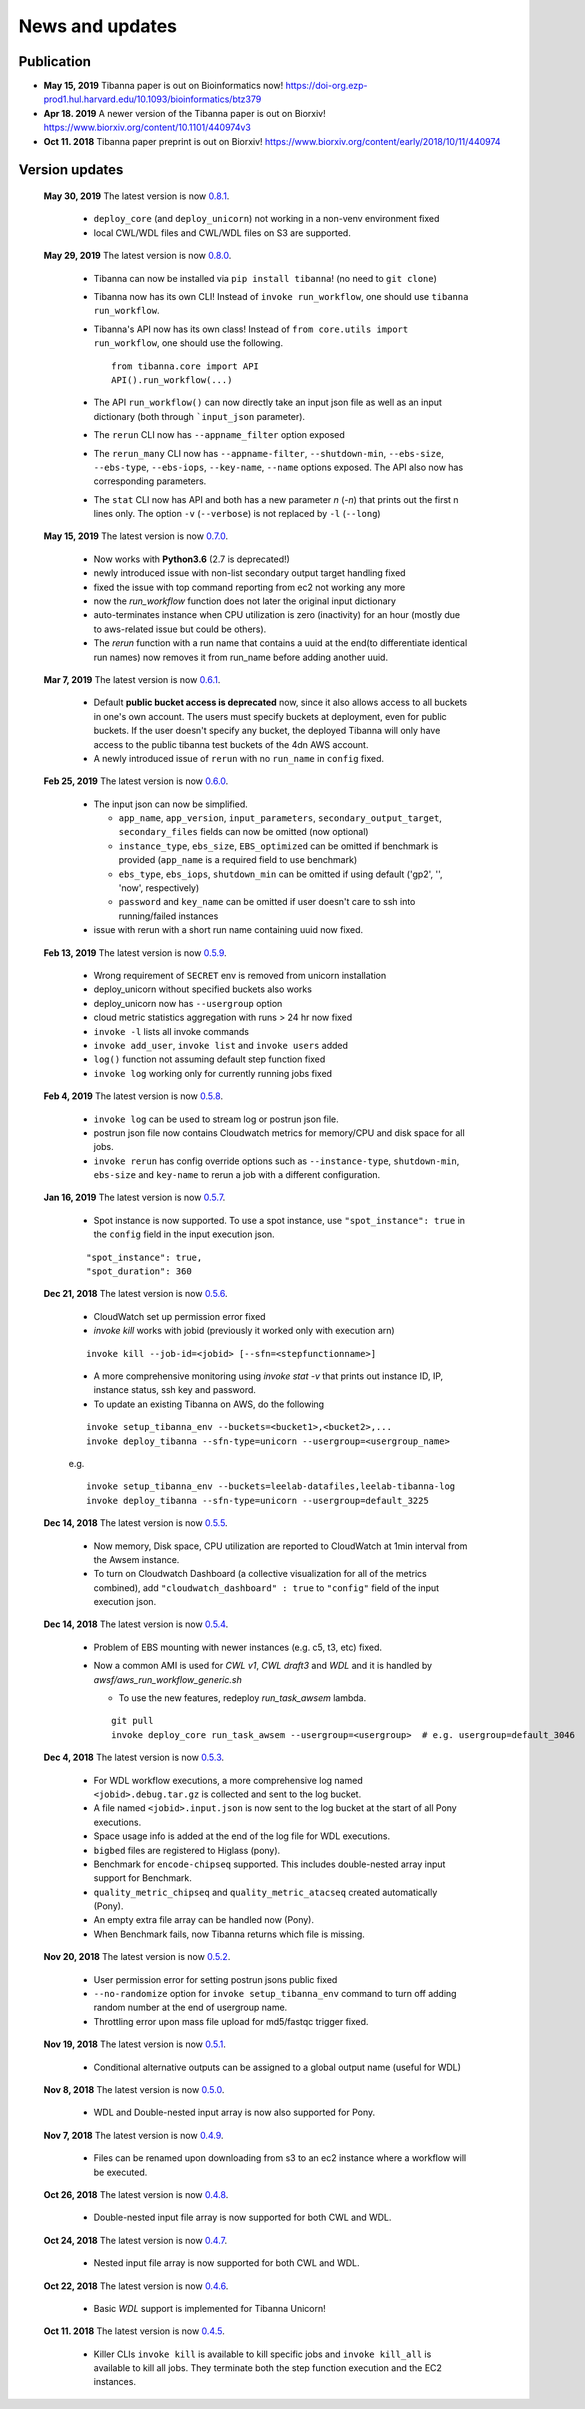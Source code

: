 ================
News and updates
================

Publication
+++++++++++

- **May 15, 2019**  Tibanna paper is out on Bioinformatics now! https://doi-org.ezp-prod1.hul.harvard.edu/10.1093/bioinformatics/btz379
- **Apr 18. 2019**  A newer version of the Tibanna paper is out on Biorxiv! https://www.biorxiv.org/content/10.1101/440974v3
- **Oct 11. 2018**  Tibanna paper preprint is out on Biorxiv! https://www.biorxiv.org/content/early/2018/10/11/440974


Version updates
+++++++++++++++


  **May 30, 2019** The latest version is now 0.8.1_.

    - ``deploy_core`` (and ``deploy_unicorn``) not working in a non-venv environment fixed
    - local CWL/WDL files and CWL/WDL files on S3 are supported.


  **May 29, 2019** The latest version is now 0.8.0_.

    - Tibanna can now be installed via ``pip install tibanna``! (no need to ``git clone``)
    - Tibanna now has its own CLI! Instead of ``invoke run_workflow``, one should use ``tibanna run_workflow``.
    - Tibanna's API now has its own class! Instead of ``from core.utils import run_workflow``, one should use the following.

      ::

          from tibanna.core import API
          API().run_workflow(...)


    - The API ``run_workflow()`` can now directly take an input json file as well as an input dictionary (both through ```input_json`` parameter).
    - The ``rerun`` CLI now has ``--appname_filter`` option exposed
    - The ``rerun_many`` CLI now has ``--appname-filter``, ``--shutdown-min``, ``--ebs-size``, ``--ebs-type``, ``--ebs-iops``, ``--key-name``, ``--name`` options exposed.
      The API also now has corresponding parameters.
    - The ``stat`` CLI now has API and both has a new parameter `n` (`-n`) that prints out the first n lines only. The option ``-v`` (``--verbose``) is not replaced by ``-l`` (``--long``)


  **May 15, 2019** The latest version is now 0.7.0_.

    - Now works with **Python3.6** (2.7 is deprecated!)
    - newly introduced issue with non-list secondary output target handling fixed
    - fixed the issue with top command reporting from ec2 not working any more
    - now the `run_workflow` function does not later the original input dictionary
    - auto-terminates instance when CPU utilization is zero (inactivity) for an hour (mostly due to aws-related issue but could be others).
    - The `rerun` function with a run name that contains a uuid at the end(to differentiate identical run names) now removes it from run_name before adding another uuid.

  **Mar 7, 2019** The latest version is now 0.6.1_.

    - Default **public bucket access is deprecated** now, since it also allows access to all buckets in one's own account.
      The users must specify buckets at deployment, even for public buckets.
      If the user doesn't specify any bucket, the deployed Tibanna will only have access to the public tibanna test buckets of the 4dn AWS account.
    - A newly introduced issue of ``rerun`` with no ``run_name`` in ``config`` fixed.

  
  **Feb 25, 2019** The latest version is now 0.6.0_.

    - The input json can now be simplified.

      - ``app_name``, ``app_version``, ``input_parameters``, ``secondary_output_target``, ``secondary_files`` fields can now be omitted (now optional)
      - ``instance_type``, ``ebs_size``, ``EBS_optimized`` can be omitted if benchmark is provided (``app_name`` is a required field to use benchmark)
      - ``ebs_type``, ``ebs_iops``, ``shutdown_min`` can be omitted if using default ('gp2', '', 'now', respectively)
      - ``password`` and ``key_name`` can be omitted if user doesn't care to ssh into running/failed instances

    - issue with rerun with a short run name containing uuid now fixed.

  **Feb 13, 2019** The latest version is now 0.5.9_.

    - Wrong requirement of ``SECRET`` env is removed from unicorn installation
    - deploy_unicorn without specified buckets also works
    - deploy_unicorn now has ``--usergroup`` option
    - cloud metric statistics aggregation with runs > 24 hr now fixed
    - ``invoke -l`` lists all invoke commands
    - ``invoke add_user``, ``invoke list`` and ``invoke users`` added
    - ``log()`` function not assuming default step function fixed
    - ``invoke log`` working only for currently running jobs fixed


  **Feb 4, 2019** The latest version is now 0.5.8_.

    - ``invoke log`` can be used to stream log or postrun json file.
    - postrun json file now contains Cloudwatch metrics for memory/CPU and disk space for all jobs.
    - ``invoke rerun`` has config override options such as ``--instance-type``, ``shutdown-min``, ``ebs-size`` and ``key-name``
      to rerun a job with a different configuration.


  **Jan 16, 2019** The latest version is now 0.5.7_.

    - Spot instance is now supported. To use a spot instance, use ``"spot_instance": true`` in the ``config`` field in the input execution json.

    ::

        "spot_instance": true,
        "spot_duration": 360


  **Dec 21, 2018** The latest version is now 0.5.6_.

    - CloudWatch set up permission error fixed
    - `invoke kill` works with jobid (previously it worked only with execution arn)
    
    ::

        invoke kill --job-id=<jobid> [--sfn=<stepfunctionname>]

    - A more comprehensive monitoring using `invoke stat -v` that prints out instance ID, IP, instance status, ssh key and password.
    - To update an existing Tibanna on AWS, do the following
    
    ::

        invoke setup_tibanna_env --buckets=<bucket1>,<bucket2>,...
        invoke deploy_tibanna --sfn-type=unicorn --usergroup=<usergroup_name>

    e.g.

    ::

        invoke setup_tibanna_env --buckets=leelab-datafiles,leelab-tibanna-log
        invoke deploy_tibanna --sfn-type=unicorn --usergroup=default_3225



  **Dec 14, 2018** The latest version is now 0.5.5_.

    - Now memory, Disk space, CPU utilization are reported to CloudWatch at 1min interval from the Awsem instance.
    - To turn on Cloudwatch Dashboard (a collective visualization for all of the metrics combined),
      add ``"cloudwatch_dashboard" : true`` to ``"config"`` field of the input execution json.
      

  **Dec 14, 2018** The latest version is now 0.5.4_.

    - Problem of EBS mounting with newer instances (e.g. c5, t3, etc) fixed.
    - Now a common AMI is used for `CWL v1`, `CWL draft3` and `WDL` and it is handled by `awsf/aws_run_workflow_generic.sh`

      - To use the new features, redeploy `run_task_awsem` lambda.
      
      ::

        git pull
        invoke deploy_core run_task_awsem --usergroup=<usergroup>  # e.g. usergroup=default_3046



  **Dec 4, 2018** The latest version is now 0.5.3_.

    - For WDL workflow executions, a more comprehensive log named ``<jobid>.debug.tar.gz`` is collected and sent to the log bucket.
    - A file named ``<jobid>.input.json`` is now sent to the log bucket at the start of all Pony executions.
    - Space usage info is added at the end of the log file for WDL executions.
    - ``bigbed`` files are registered to Higlass (pony).
    - Benchmark for ``encode-chipseq`` supported. This includes double-nested array input support for Benchmark.
    - ``quality_metric_chipseq`` and ``quality_metric_atacseq`` created automatically (Pony).
    - An empty extra file array can be handled now (Pony).
    - When Benchmark fails, now Tibanna returns which file is missing.


  **Nov 20, 2018** The latest version is now 0.5.2_.

    - User permission error for setting postrun jsons public fixed
    - ``--no-randomize`` option for ``invoke setup_tibanna_env`` command to turn off adding random number
      at the end of usergroup name.
    - Throttling error upon mass file upload for md5/fastqc trigger fixed.


  **Nov 19, 2018** The latest version is now 0.5.1_.

    - Conditional alternative outputs can be assigned to a global output name (useful for WDL)


  **Nov 8, 2018** The latest version is now 0.5.0_.

    - WDL and Double-nested input array is now also supported for Pony.


  **Nov 7, 2018** The latest version is now 0.4.9_.

    - Files can be renamed upon downloading from s3 to an ec2 instance where a workflow will be executed.


  **Oct 26, 2018** The latest version is now 0.4.8_.

    - Double-nested input file array is now supported for both CWL and WDL.


  **Oct 24, 2018** The latest version is now 0.4.7_.

    - Nested input file array is now supported for both CWL and WDL.

 
  **Oct 22, 2018** The latest version is now 0.4.6_.

    - Basic *WDL* support is implemented for Tibanna Unicorn!
 

  **Oct 11. 2018** The latest version is now 0.4.5_.

    - Killer CLIs ``invoke kill`` is available to kill specific jobs and ``invoke kill_all`` is available to kill all jobs. They terminate both the step function execution and the EC2 instances.

.. _0.8.1: https://github.com/4dn-dcic/tibanna/releases/tag/v0.8.1
.. _0.8.0: https://github.com/4dn-dcic/tibanna/releases/tag/v0.8.0
.. _0.7.0: https://github.com/4dn-dcic/tibanna/releases/tag/v0.7.0
.. _0.6.1: https://github.com/4dn-dcic/tibanna/releases/tag/v0.6.1
.. _0.6.0: https://github.com/4dn-dcic/tibanna/releases/tag/v0.6.0
.. _0.5.9: https://github.com/4dn-dcic/tibanna/releases/tag/v0.5.9
.. _0.5.8: https://github.com/4dn-dcic/tibanna/releases/tag/v0.5.8
.. _0.5.7: https://github.com/4dn-dcic/tibanna/releases/tag/v0.5.7
.. _0.5.6: https://github.com/4dn-dcic/tibanna/releases/tag/v0.5.6
.. _0.5.5: https://github.com/4dn-dcic/tibanna/releases/tag/v0.5.5
.. _0.5.4: https://github.com/4dn-dcic/tibanna/releases/tag/v0.5.4
.. _0.5.3: https://github.com/4dn-dcic/tibanna/releases/tag/v0.5.3
.. _0.5.2: https://github.com/4dn-dcic/tibanna/releases/tag/v0.5.2
.. _0.5.1: https://github.com/4dn-dcic/tibanna/releases/tag/v0.5.1
.. _0.5.0: https://github.com/4dn-dcic/tibanna/releases/tag/v0.5.0
.. _0.4.9: https://github.com/4dn-dcic/tibanna/releases/tag/v0.4.9
.. _0.4.8: https://github.com/4dn-dcic/tibanna/releases/tag/v0.4.8
.. _0.4.7: https://github.com/4dn-dcic/tibanna/releases/tag/v0.4.7
.. _0.4.6: https://github.com/4dn-dcic/tibanna/releases/tag/v0.4.6
.. _0.4.5: https://github.com/4dn-dcic/tibanna/releases/tag/v0.4.5

